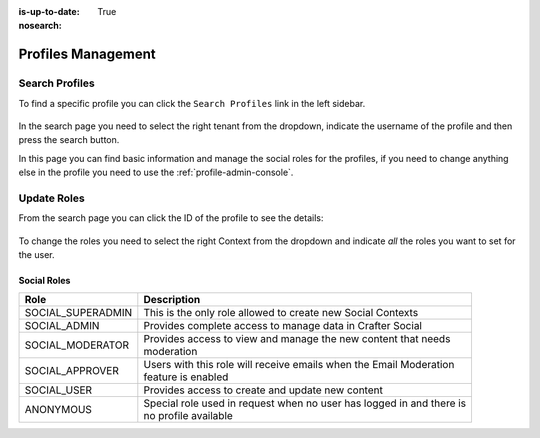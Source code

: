 :is-up-to-date: True
:nosearch:

.. _social-admin-profiles:

===================
Profiles Management
===================

---------------
Search Profiles
---------------

To find a specific profile you can click the ``Search Profiles`` link in the left sidebar.

.. figure:: /_static/images/social-admin/profiles.webp
  :align: center
  :alt: Crafter Social search profiles

In the search page you need to select the right tenant from the dropdown, indicate the username
of the profile and then press the search button.

In this page you can find basic information and manage the social roles for the profiles, if you
need to change anything else in the profile you need to use the :ref:`profile-admin-console`.

------------
Update Roles
------------

From the search page you can click the ID of the profile to see the details:

.. figure:: /_static/images/social-admin/profile.webp
  :align: center
  :alt: Crafter Social profile

To change the roles you need to select the right Context from the dropdown and indicate *all* the
roles you want to set for the user.

^^^^^^^^^^^^
Social Roles
^^^^^^^^^^^^

+-------------------+----------------------------------------------------------------------------+
| Role              | Description                                                                |
+===================+============================================================================+
| SOCIAL_SUPERADMIN || This is the only role allowed to create new Social Contexts               |
+-------------------+----------------------------------------------------------------------------+
| SOCIAL_ADMIN      || Provides complete access to manage data in Crafter Social                 |
+-------------------+----------------------------------------------------------------------------+
| SOCIAL_MODERATOR  || Provides access to view and manage the new content that needs             |
|                   || moderation                                                                |
+-------------------+----------------------------------------------------------------------------+
| SOCIAL_APPROVER   || Users with this role will receive emails when the Email Moderation        |
|                   || feature is enabled                                                        |
+-------------------+----------------------------------------------------------------------------+
| SOCIAL_USER       || Provides access to create and update new content                          |
+-------------------+----------------------------------------------------------------------------+
| ANONYMOUS         || Special role used in request when no user has logged in and there is      |
|                   || no profile available                                                      |
+-------------------+----------------------------------------------------------------------------+
